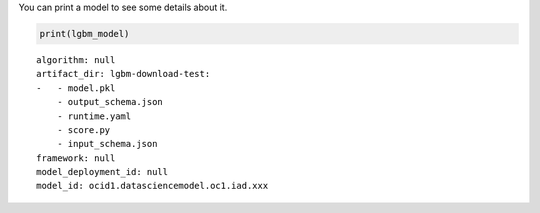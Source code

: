 You can print a model to see some details about it.

.. code-block:: python3

    print(lgbm_model)

.. parsed-literal::

    algorithm: null
    artifact_dir: lgbm-download-test:
    -   - model.pkl
        - output_schema.json
        - runtime.yaml
        - score.py
        - input_schema.json
    framework: null
    model_deployment_id: null
    model_id: ocid1.datasciencemodel.oc1.iad.xxx
